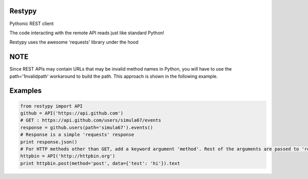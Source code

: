 Restypy
=======

Pythonic REST client

The code interacting with the remote API reads just like standard Python!

Restypy uses the awesome 'requests' library under the hood

NOTE
====

Since REST APIs may contain URLs that may be invalid method names in Python, you will have to use the path='1nvalidpath' workaround to build the path.
This approach is shown in the following example.

Examples
========

.. code-block:: python

    from restypy import API
    github = API('https://api.github.com')
    # GET : https://api.github.com/users/simula67/events
    response = github.users(path='simula67').events()
    # Response is a simple 'requests' response
    print response.json()
    # For HTTP methods other than GET, add a keyword argument 'method'. Rest of the arguments are passed to 'requests'
    httpbin = API('http://httpbin.org')
    print httpbin.post(method='post', data={'test': 'hi'}).text
